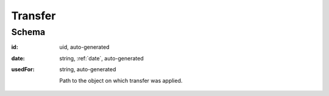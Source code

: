 .. index:: Transfer

.. _transfer:

Transfer
========

Schema
------

:id:
    uid, auto-generated

:date:
    string, :ref:`date`, auto-generated

:usedFor:
    string, auto-generated

    Path to the object on which transfer was applied. 
    
